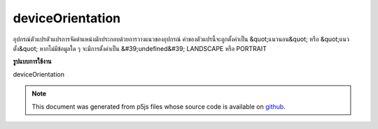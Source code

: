 .. raw:: html

	<script src="https://sketch.netpie.io/widget/p5-widget.js"></script>

deviceOrientation
===================

อุปกรณ์ตัวแปรตัวแปรการจัดตำแหน่งมักประกอบด้วยการวางแนวของอุปกรณ์ ค่าของตัวแปรนี้จะถูกตั้งค่าเป็น &quot;แนวนอน&quot; หรือ &quot;แนวตั้ง&quot; หากไม่มีข้อมูลใด ๆ จะมีการตั้งค่าเป็น &#39;undefined&#39; LANDSCAPE หรือ PORTRAIT

.. The system variable deviceOrientation always contains the orientation of
.. the device. The value of this variable will either be set 'landscape'
.. or 'portrait'. If no data is available it will be set to 'undefined'.
.. either LANDSCAPE or PORTRAIT.
**รูปแบบการใช้งาน**

deviceOrientation

.. note:: This document was generated from p5js files whose source code is available on `github <https://github.com/processing/p5.js>`_.
